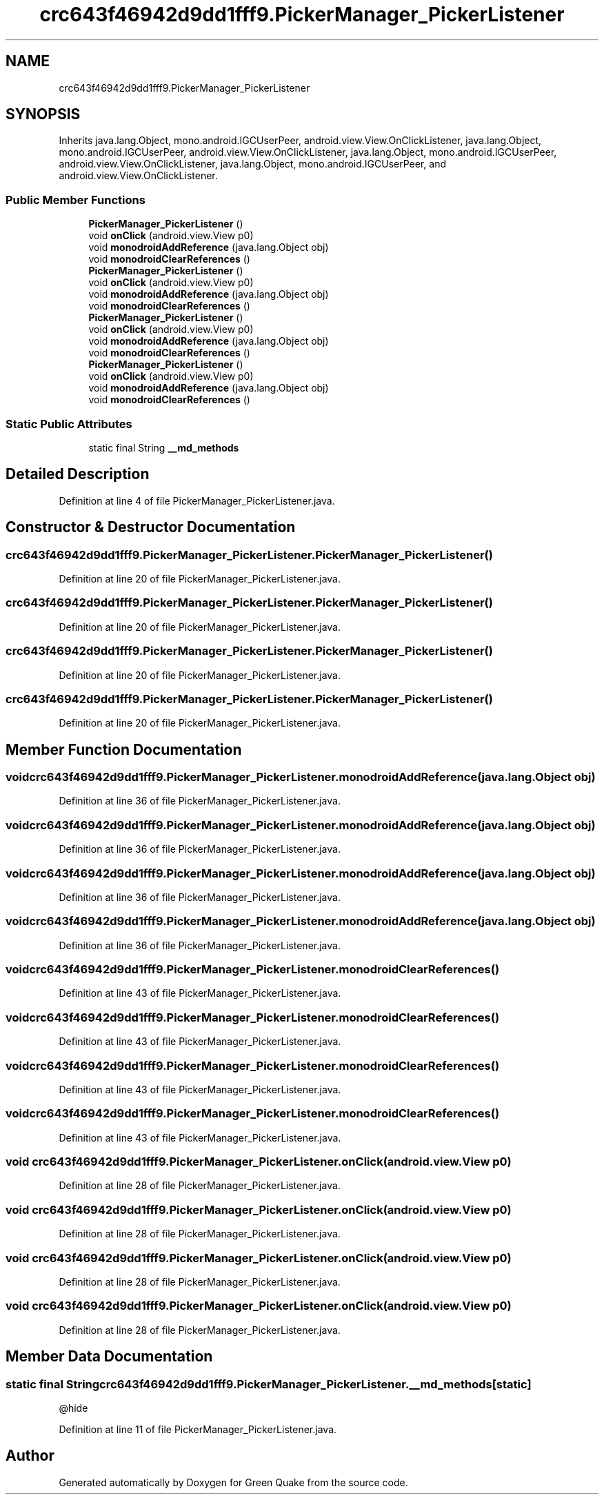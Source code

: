 .TH "crc643f46942d9dd1fff9.PickerManager_PickerListener" 3 "Thu Apr 29 2021" "Version 1.0" "Green Quake" \" -*- nroff -*-
.ad l
.nh
.SH NAME
crc643f46942d9dd1fff9.PickerManager_PickerListener
.SH SYNOPSIS
.br
.PP
.PP
Inherits java\&.lang\&.Object, mono\&.android\&.IGCUserPeer, android\&.view\&.View\&.OnClickListener, java\&.lang\&.Object, mono\&.android\&.IGCUserPeer, android\&.view\&.View\&.OnClickListener, java\&.lang\&.Object, mono\&.android\&.IGCUserPeer, android\&.view\&.View\&.OnClickListener, java\&.lang\&.Object, mono\&.android\&.IGCUserPeer, and android\&.view\&.View\&.OnClickListener\&.
.SS "Public Member Functions"

.in +1c
.ti -1c
.RI "\fBPickerManager_PickerListener\fP ()"
.br
.ti -1c
.RI "void \fBonClick\fP (android\&.view\&.View p0)"
.br
.ti -1c
.RI "void \fBmonodroidAddReference\fP (java\&.lang\&.Object obj)"
.br
.ti -1c
.RI "void \fBmonodroidClearReferences\fP ()"
.br
.ti -1c
.RI "\fBPickerManager_PickerListener\fP ()"
.br
.ti -1c
.RI "void \fBonClick\fP (android\&.view\&.View p0)"
.br
.ti -1c
.RI "void \fBmonodroidAddReference\fP (java\&.lang\&.Object obj)"
.br
.ti -1c
.RI "void \fBmonodroidClearReferences\fP ()"
.br
.ti -1c
.RI "\fBPickerManager_PickerListener\fP ()"
.br
.ti -1c
.RI "void \fBonClick\fP (android\&.view\&.View p0)"
.br
.ti -1c
.RI "void \fBmonodroidAddReference\fP (java\&.lang\&.Object obj)"
.br
.ti -1c
.RI "void \fBmonodroidClearReferences\fP ()"
.br
.ti -1c
.RI "\fBPickerManager_PickerListener\fP ()"
.br
.ti -1c
.RI "void \fBonClick\fP (android\&.view\&.View p0)"
.br
.ti -1c
.RI "void \fBmonodroidAddReference\fP (java\&.lang\&.Object obj)"
.br
.ti -1c
.RI "void \fBmonodroidClearReferences\fP ()"
.br
.in -1c
.SS "Static Public Attributes"

.in +1c
.ti -1c
.RI "static final String \fB__md_methods\fP"
.br
.in -1c
.SH "Detailed Description"
.PP 
Definition at line 4 of file PickerManager_PickerListener\&.java\&.
.SH "Constructor & Destructor Documentation"
.PP 
.SS "crc643f46942d9dd1fff9\&.PickerManager_PickerListener\&.PickerManager_PickerListener ()"

.PP
Definition at line 20 of file PickerManager_PickerListener\&.java\&.
.SS "crc643f46942d9dd1fff9\&.PickerManager_PickerListener\&.PickerManager_PickerListener ()"

.PP
Definition at line 20 of file PickerManager_PickerListener\&.java\&.
.SS "crc643f46942d9dd1fff9\&.PickerManager_PickerListener\&.PickerManager_PickerListener ()"

.PP
Definition at line 20 of file PickerManager_PickerListener\&.java\&.
.SS "crc643f46942d9dd1fff9\&.PickerManager_PickerListener\&.PickerManager_PickerListener ()"

.PP
Definition at line 20 of file PickerManager_PickerListener\&.java\&.
.SH "Member Function Documentation"
.PP 
.SS "void crc643f46942d9dd1fff9\&.PickerManager_PickerListener\&.monodroidAddReference (java\&.lang\&.Object obj)"

.PP
Definition at line 36 of file PickerManager_PickerListener\&.java\&.
.SS "void crc643f46942d9dd1fff9\&.PickerManager_PickerListener\&.monodroidAddReference (java\&.lang\&.Object obj)"

.PP
Definition at line 36 of file PickerManager_PickerListener\&.java\&.
.SS "void crc643f46942d9dd1fff9\&.PickerManager_PickerListener\&.monodroidAddReference (java\&.lang\&.Object obj)"

.PP
Definition at line 36 of file PickerManager_PickerListener\&.java\&.
.SS "void crc643f46942d9dd1fff9\&.PickerManager_PickerListener\&.monodroidAddReference (java\&.lang\&.Object obj)"

.PP
Definition at line 36 of file PickerManager_PickerListener\&.java\&.
.SS "void crc643f46942d9dd1fff9\&.PickerManager_PickerListener\&.monodroidClearReferences ()"

.PP
Definition at line 43 of file PickerManager_PickerListener\&.java\&.
.SS "void crc643f46942d9dd1fff9\&.PickerManager_PickerListener\&.monodroidClearReferences ()"

.PP
Definition at line 43 of file PickerManager_PickerListener\&.java\&.
.SS "void crc643f46942d9dd1fff9\&.PickerManager_PickerListener\&.monodroidClearReferences ()"

.PP
Definition at line 43 of file PickerManager_PickerListener\&.java\&.
.SS "void crc643f46942d9dd1fff9\&.PickerManager_PickerListener\&.monodroidClearReferences ()"

.PP
Definition at line 43 of file PickerManager_PickerListener\&.java\&.
.SS "void crc643f46942d9dd1fff9\&.PickerManager_PickerListener\&.onClick (android\&.view\&.View p0)"

.PP
Definition at line 28 of file PickerManager_PickerListener\&.java\&.
.SS "void crc643f46942d9dd1fff9\&.PickerManager_PickerListener\&.onClick (android\&.view\&.View p0)"

.PP
Definition at line 28 of file PickerManager_PickerListener\&.java\&.
.SS "void crc643f46942d9dd1fff9\&.PickerManager_PickerListener\&.onClick (android\&.view\&.View p0)"

.PP
Definition at line 28 of file PickerManager_PickerListener\&.java\&.
.SS "void crc643f46942d9dd1fff9\&.PickerManager_PickerListener\&.onClick (android\&.view\&.View p0)"

.PP
Definition at line 28 of file PickerManager_PickerListener\&.java\&.
.SH "Member Data Documentation"
.PP 
.SS "static final String crc643f46942d9dd1fff9\&.PickerManager_PickerListener\&.__md_methods\fC [static]\fP"
@hide 
.PP
Definition at line 11 of file PickerManager_PickerListener\&.java\&.

.SH "Author"
.PP 
Generated automatically by Doxygen for Green Quake from the source code\&.
